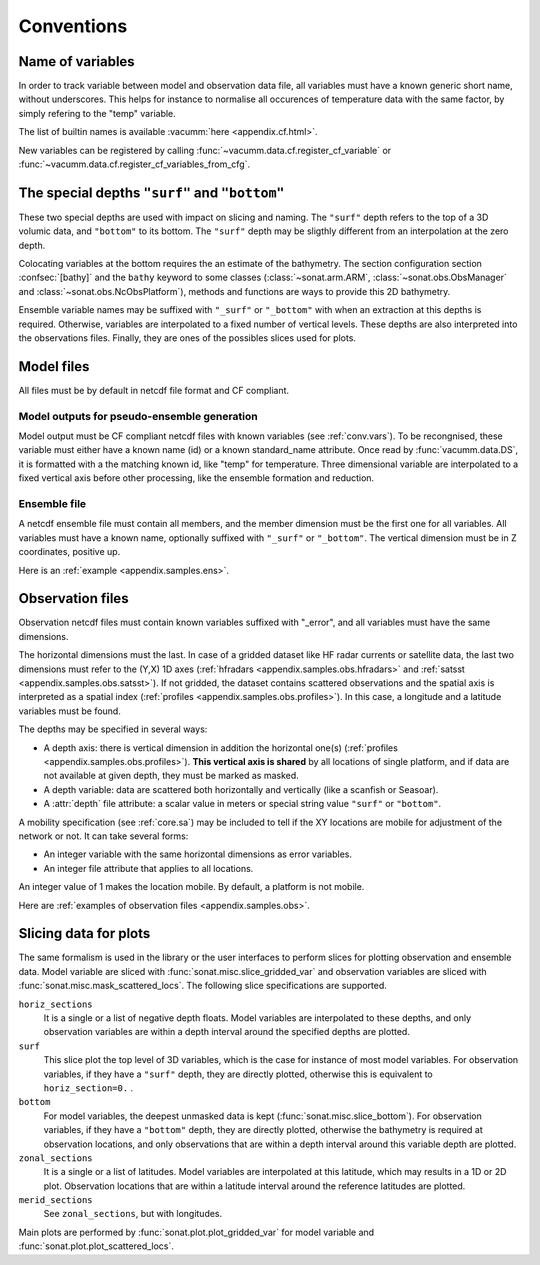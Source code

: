 Conventions
###########


.. _conv.vars:

Name of variables
=================

In order to track variable between model and observation data file,
all variables must have a known generic short name, without underscores.
This helps for instance to normalise all occurences of temperature data
with the same factor, by simply refering to the "temp" variable.

The list of builtin names is available :vacumm:`here <appendix.cf.html>`.

New variables can be registered by calling
:func:`~vacumm.data.cf.register_cf_variable` or
:func:`~vacumm.data.cf.register_cf_variables_from_cfg`.


.. _conv.depths:

The special depths ``"surf"`` and ``"bottom"``
==============================================

These two special depths are used with impact on slicing and naming.
The ``"surf"`` depth refers to the top of a 3D volumic data,
and ``"bottom"`` to its bottom.
The ``"surf"`` depth may be sligthly different from an interpolation at the zero depth.

Colocating variables at the bottom requires the an estimate of the bathymetry.
The section configuration section :confsec:`[bathy]`
and the ``bathy`` keyword to some classes (:class:`~sonat.arm.ARM`,
:class:`~sonat.obs.ObsManager` and :class:`~sonat.obs.NcObsPlatform`), methods and functions
are ways to provide this 2D bathymetry.

Ensemble variable names may be suffixed with ``"_surf"`` or ``"_bottom"`` with
when an extraction at this depths is required.
Otherwise, variables are interpolated to a fixed number of vertical levels.
These depths are also interpreted into the observations files.
Finally, they are ones of the possibles slices used for plots.


.. _conv.mod:

Model files
===========

All files must be by default in netcdf file format and CF compliant.

.. _conv.mode.mod:

Model outputs for pseudo-ensemble generation
--------------------------------------------

Model output must be CF compliant netcdf files with known variables (see :ref:`conv.vars`).
To be recongnised, these variable must either have a known name (id) or a known standard_name attribute.
Once read by :func:`vacumm.data.DS`, it is formatted with a the matching known id, like "temp" for temperature.
Three dimensional variable are interpolated to a fixed vertical axis before other processing,
like the ensemble formation and reduction.

.. _conv.mode.ens:

Ensemble file
-------------

A netcdf ensemble file must contain all members,
and the member dimension must be the first one for all variables.
All variables must have a known name, optionally suffixed with ``"_surf"`` or ``"_bottom"``.
The vertical dimension must be in Z coordinates, positive up.

Here is an :ref:`example <appendix.samples.ens>`.

.. _conv.obs:

Observation files
=================

Observation netcdf files must contain known variables suffixed with "_error",
and all variables must have the same dimensions.

The horizontal dimensions must the last.
In case of a gridded dataset like HF radar currents or satellite data,
the last two dimensions must refer to the (Y,X) 1D axes
(:ref:`hfradars <appendix.samples.obs.hfradars>`
and :ref:`satsst <appendix.samples.obs.satsst>`).
If not gridded, the dataset contains scattered observations and
the spatial axis is interpreted as a spatial index
(:ref:`profiles <appendix.samples.obs.profiles>`).
In this case, a longitude and a latitude variables must be found.

The depths may be specified in several ways:

- A depth axis: there is vertical dimension in addition
  the horizontal one(s) (:ref:`profiles <appendix.samples.obs.profiles>`).
  **This vertical axis is shared** by all locations of single platform, and if data are not
  available at given depth, they must be marked as masked.
- A depth variable: data are scattered both horizontally and vertically (like a scanfish or Seasoar).
- A :attr:`depth` file attribute: a scalar value in meters or
  special string value ``"surf"`` or ``"bottom"``.


A mobility specification (see :ref:`core.sa`)
may be included to tell if the XY locations are
mobile for adjustment of the network or not.
It can take several forms:

- An integer variable with the same horizontal dimensions as error variables.
- An integer file attribute that applies to all locations.

An integer value of 1 makes the location mobile.
By default, a platform is not mobile.

Here are :ref:`examples of observation files <appendix.samples.obs>`.


Slicing data for plots
======================

The same formalism is used in the library or the user interfaces
to perform slices for plotting observation and ensemble data.
Model variable are sliced with :func:`sonat.misc.slice_gridded_var`
and observation variables are sliced with
:func:`sonat.misc.mask_scattered_locs`.
The following slice specifications are supported.

``horiz_sections``
    It is a single or a list of negative depth floats.
    Model variables are interpolated to these depths,
    and only observation variables are within a depth interval around
    the specified depths are plotted.

``surf``
    This slice plot the top level of 3D variables, which is the case
    for instance of most model variables.
    For observation variables, if they have a ``"surf"`` depth, they are
    directly plotted, otherwise this is equivalent to ``horiz_section=0.`` .

``bottom``
    For model variables, the deepest unmasked data is kept (:func:`sonat.misc.slice_bottom`).
    For observation variables, if they have a ``"bottom"`` depth, they are
    directly plotted, otherwise the bathymetry is required at observation locations,
    and only observations that are within a depth interval around this variable depth
    are plotted.

``zonal_sections``
    It is a single or a list of latitudes.
    Model variables are interpolated at this latitude, which
    may results in a 1D  or 2D plot.
    Observation locations that are within a latitude interval around
    the reference latitudes are plotted.

``merid_sections``
    See ``zonal_sections``, but with longitudes.
   
    
Main plots are performed by :func:`sonat.plot.plot_gridded_var` for model variable
and :func:`sonat.plot.plot_scattered_locs`.


